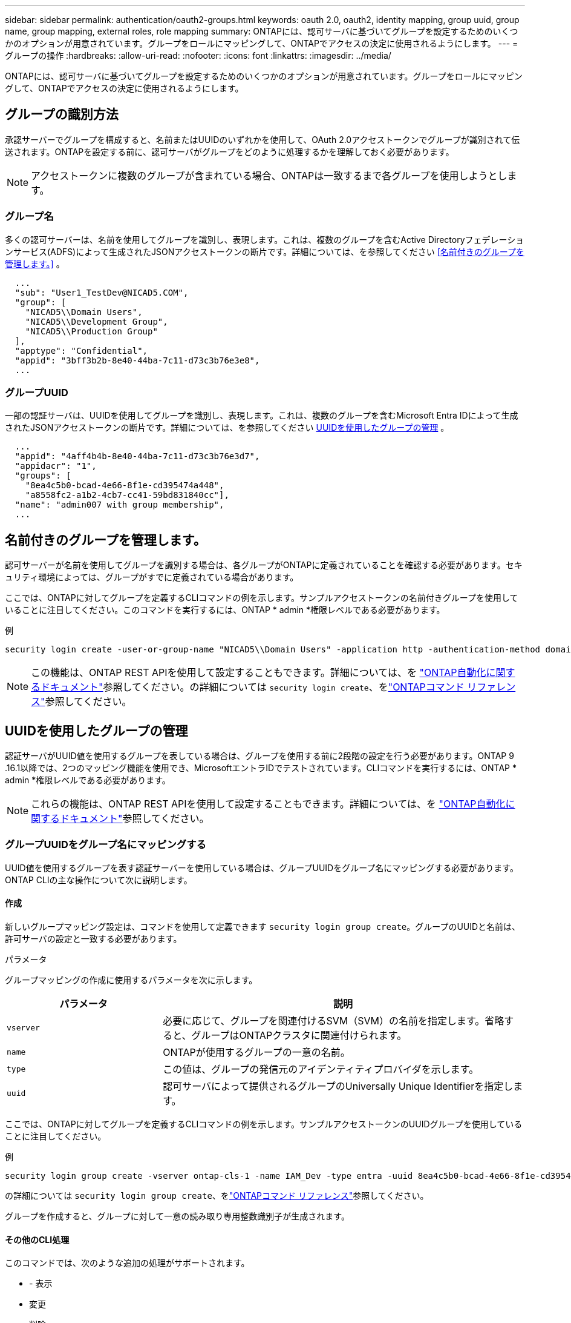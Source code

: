 ---
sidebar: sidebar 
permalink: authentication/oauth2-groups.html 
keywords: oauth 2.0, oauth2, identity mapping, group uuid, group name, group mapping, external roles, role mapping 
summary: ONTAPには、認可サーバに基づいてグループを設定するためのいくつかのオプションが用意されています。グループをロールにマッピングして、ONTAPでアクセスの決定に使用されるようにします。 
---
= グループの操作
:hardbreaks:
:allow-uri-read: 
:nofooter: 
:icons: font
:linkattrs: 
:imagesdir: ../media/


[role="lead"]
ONTAPには、認可サーバに基づいてグループを設定するためのいくつかのオプションが用意されています。グループをロールにマッピングして、ONTAPでアクセスの決定に使用されるようにします。



== グループの識別方法

承認サーバーでグループを構成すると、名前またはUUIDのいずれかを使用して、OAuth 2.0アクセストークンでグループが識別されて伝送されます。ONTAPを設定する前に、認可サーバがグループをどのように処理するかを理解しておく必要があります。


NOTE: アクセストークンに複数のグループが含まれている場合、ONTAPは一致するまで各グループを使用しようとします。



=== グループ名

多くの認可サーバーは、名前を使用してグループを識別し、表現します。これは、複数のグループを含むActive Directoryフェデレーションサービス(ADFS)によって生成されたJSONアクセストークンの断片です。詳細については、を参照してください <<名前付きのグループを管理します。>> 。

[listing]
----
  ...
  "sub": "User1_TestDev@NICAD5.COM",
  "group": [
    "NICAD5\\Domain Users",
    "NICAD5\\Development Group",
    "NICAD5\\Production Group"
  ],
  "apptype": "Confidential",
  "appid": "3bff3b2b-8e40-44ba-7c11-d73c3b76e3e8",
  ...
----


=== グループUUID

一部の認証サーバは、UUIDを使用してグループを識別し、表現します。これは、複数のグループを含むMicrosoft Entra IDによって生成されたJSONアクセストークンの断片です。詳細については、を参照してください <<UUIDを使用したグループの管理>> 。

[listing]
----
  ...
  "appid": "4aff4b4b-8e40-44ba-7c11-d73c3b76e3d7",
  "appidacr": "1",
  "groups": [
    "8ea4c5b0-bcad-4e66-8f1e-cd395474a448",
    "a8558fc2-a1b2-4cb7-cc41-59bd831840cc"],
  "name": "admin007 with group membership",
  ...
----


== 名前付きのグループを管理します。

認可サーバーが名前を使用してグループを識別する場合は、各グループがONTAPに定義されていることを確認する必要があります。セキュリティ環境によっては、グループがすでに定義されている場合があります。

ここでは、ONTAPに対してグループを定義するCLIコマンドの例を示します。サンプルアクセストークンの名前付きグループを使用していることに注目してください。このコマンドを実行するには、ONTAP * admin *権限レベルである必要があります。

.例
[listing]
----
security login create -user-or-group-name "NICAD5\\Domain Users" -application http -authentication-method domain -role admin
----

NOTE: この機能は、ONTAP REST APIを使用して設定することもできます。詳細については、を https://docs.netapp.com/us-en/ontap-automation/["ONTAP自動化に関するドキュメント"^]参照してください。の詳細については `security login create`、をlink:https://docs.netapp.com/us-en/ontap-cli/security-login-create.html["ONTAPコマンド リファレンス"^]参照してください。



== UUIDを使用したグループの管理

認証サーバがUUID値を使用するグループを表している場合は、グループを使用する前に2段階の設定を行う必要があります。ONTAP 9 .16.1以降では、2つのマッピング機能を使用でき、MicrosoftエントラIDでテストされています。CLIコマンドを実行するには、ONTAP * admin *権限レベルである必要があります。


NOTE: これらの機能は、ONTAP REST APIを使用して設定することもできます。詳細については、を https://docs.netapp.com/us-en/ontap-automation/["ONTAP自動化に関するドキュメント"^]参照してください。



=== グループUUIDをグループ名にマッピングする

UUID値を使用するグループを表す認証サーバーを使用している場合は、グループUUIDをグループ名にマッピングする必要があります。ONTAP CLIの主な操作について次に説明します。



==== 作成

新しいグループマッピング設定は、コマンドを使用して定義できます `security login group create`。グループのUUIDと名前は、許可サーバの設定と一致する必要があります。

.パラメータ
グループマッピングの作成に使用するパラメータを次に示します。

[cols="30,70"]
|===
| パラメータ | 説明 


| `vserver` | 必要に応じて、グループを関連付けるSVM（SVM）の名前を指定します。省略すると、グループはONTAPクラスタに関連付けられます。 


| `name` | ONTAPが使用するグループの一意の名前。 


| `type` | この値は、グループの発信元のアイデンティティプロバイダを示します。 


| `uuid` | 認可サーバによって提供されるグループのUniversally Unique Identifierを指定します。 
|===
ここでは、ONTAPに対してグループを定義するCLIコマンドの例を示します。サンプルアクセストークンのUUIDグループを使用していることに注目してください。

.例
[listing]
----
security login group create -vserver ontap-cls-1 -name IAM_Dev -type entra -uuid 8ea4c5b0-bcad-4e66-8f1e-cd395474a448
----
の詳細については `security login group create`、をlink:https://docs.netapp.com/us-en/ontap-cli/security-login-group-create.html["ONTAPコマンド リファレンス"^]参照してください。

グループを作成すると、グループに対して一意の読み取り専用整数識別子が生成されます。



==== その他のCLI処理

このコマンドでは、次のような追加の処理がサポートされます。

* - 表示
* 変更
* 削除


オプションを使用すると、グループに対して生成された一意のグループIDを取得できます `show`。の詳細については `show`、をlink:https://docs.netapp.com/us-en/ontap-cli/search.html?q=show["ONTAPコマンド リファレンス"^]参照してください。



=== グループUUIDをロールにマッピングする

UUID値を使用するグループを表す認証サーバーを使用している場合は、そのグループをロールにマッピングできます。ONTAP CLIの主な操作について次に説明します。また、コマンドを実行するには、ONTAP * admin *権限レベルにある必要があります。


NOTE: 最初に、グループに対して生成された一意の整数IDを取得する必要があり<<グループUUIDをグループ名にマッピングする>>ます。グループをロールにマッピングするには、IDが必要です。



==== 作成

新しいロールマッピングは、コマンドを使用して定義できます `security login group role-mapping create`。

.パラメータ
グループをロールにマッピングするために使用されるパラメータを次に示します。

[cols="30,70"]
|===
| パラメータ | 説明 


| `group-id` | コマンドを使用して、グループに対して生成される一意のIDを指定します `security login group create`。 


| `role` | グループのマッピング先のONTAPロールの名前。 
|===
.例
[listing]
----
security login group role-mapping create -group-id 1 -role admin
----
の詳細については `security login group role-mapping create`、をlink:https://docs.netapp.com/us-en/ontap-cli/security-login-group-role-mapping-create.html["ONTAPコマンド リファレンス"^]参照してください。



==== その他のCLI処理

このコマンドでは、次のような追加の処理がサポートされます。

* - 表示
* 変更
* 削除


この手順で説明されているコマンドの詳細については、をlink:https://docs.netapp.com/us-en/ontap-cli/["ONTAPコマンド リファレンス"^]参照してください。
